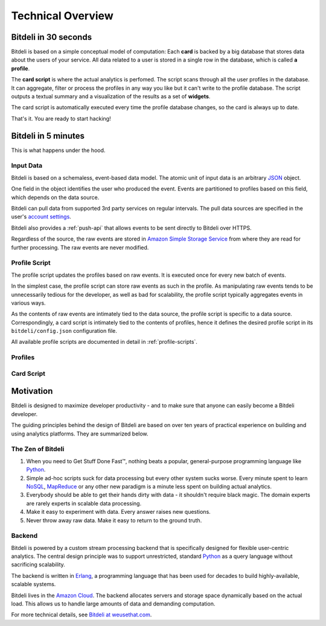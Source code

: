 .. |trade|  unicode:: U+02122
   :trim:

.. _overview:

Technical Overview
==================

Bitdeli in 30 seconds
---------------------

Bitdeli is based on a simple conceptual model of computation: Each **card** is backed by a big database
that stores data about the users of your service. All data related to a user is stored in a single
row in the database, which is called **a profile**.

The **card script** is where the actual analytics is perfomed. The script scans through all the user
profiles in the database. It can aggregate, filter or process the profiles in any way you like
but it can't write to the profile database. The script outputs a textual summary and a visualization of
the results as a set of **widgets**.

The card script is automatically executed every time the profile database changes, so the card
is always up to date.

That's it. You are ready to start hacking!

Bitdeli in 5 minutes
--------------------

This is what happens under the hood.

.. image:: images/overview.png
   :align: center


Input Data
''''''''''

Bitdeli is based on a schemaless, event-based data model. The atomic unit of input data
is an arbitrary `JSON <http://json.org>`_ object.

One field in the object identifies the user who produced the event. Events are
partitioned to profiles based on this field, which depends on the data source.

Bitdeli can pull data from supported 3rd party services on regular intervals. The
pull data sources are specified in the user's `account settings </settings/data>`_.

Bitdeli also provides a :ref:`push-api` that allows events to be sent directly to
Bitdeli over HTTPS.

Regardless of the source, the raw events are stored in
`Amazon Simple Storage Service <http://aws.amazon.com/s3/>`_ from where they are
read for further processing. The raw events are never modified.

Profile Script
''''''''''''''

The profile script updates the profiles based on raw events. It is executed once for
every new batch of events.

In the simplest case, the profile script can store raw events as such in the profile.
As manipulating raw events tends to be unnecessarily tedious for the developer, as well
as bad for scalability, the profile script typically aggregates events in various ways.

As the contents of raw events are intimately tied to the data source, the profile script
is specific to a data source. Correspondingly, a card script is intimately tied to the
contents of profiles, hence it defines the desired profile script in its
``bitdeli/config.json`` configuration file.

All available profile scripts are documented in detail in :ref:`profile-scripts`.

Profiles
''''''''

Card Script
'''''''''''


Motivation
----------

Bitdeli is designed to maximize developer productivity - and to make sure that anyone can easily become a Bitdeli developer.

The guiding principles behind the design of Bitdeli are based on over ten years of practical experience on building and using analytics platforms. They are summarized below.

The Zen of Bitdeli
''''''''''''''''''

1. When you need to Get Stuff Done Fast |trade|, nothing beats a popular,
   general-purpose programming language like `Python <http://python.org>`_.

2. Simple ad-hoc scripts suck for data processing but every other system sucks worse. Every
   minute spent to learn `NoSQL <en.wikipedia.org/wiki/NoSQL>`_, `MapReduce <en.wikipedia.org/wiki/MapReduce>`_ or any other new paradigm is a minute less spent on building actual analytics.

3. Everybody should be able to get their hands dirty with data - it shouldn't require black magic. The domain experts are rarely experts in scalable data processing.

4. Make it easy to experiment with data. Every answer raises new questions.

5. Never throw away raw data. Make it easy to return to the ground truth.

Backend
'''''''

Bitdeli is powered by a custom stream processing backend that is specifically designed for
flexible user-centric analytics. The central design principle was to support
unrestricted, standard `Python <http://python.org>`_ as a query language without
sacrificing scalability.

The backend is written in `Erlang <http://erlang.org>`_, a programming language that has been used for decades to build highly-available, scalable systems.

Bitdeli lives in the `Amazon Cloud <http://aws.amazon.com>`_. The backend allocates servers and storage space dynamically based on the actual load. This allows us to handle large amounts of data and demanding computation.

For more technical details, see `Bitdeli at weusethat.com <http://weusethat.com/bitdeli/>`_.
